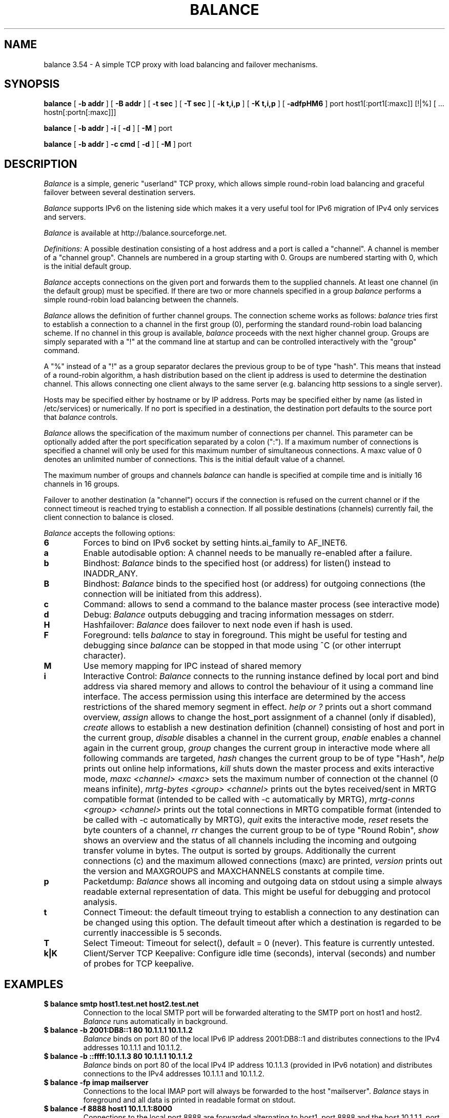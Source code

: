 .TH BALANCE 1 "03 Dec 2010"
.SH NAME
balance 3.54 \- A simple TCP proxy with load balancing and failover mechanisms.
.SH SYNOPSIS
.B balance
[
.B -b addr
]
[
.B -B addr
]
[
.B -t sec
]
[
.B -T sec
]
[
.B -k t,i,p
]
[
.B -K t,i,p
]
[
.B -adfpHM6
] port host1[:port1[:maxc]] [!|%] [ ... hostn[:portn[:maxc]]]
.PP
.B balance
[
.B -b addr
]
.B -i
[
.B -d
] [
.B -M
] port
.PP
.B balance
[
.B -b addr
]
.B -c cmd
[
.B -d
]
[
.B -M
] port
.SH DESCRIPTION
.I Balance
is a simple, generic "userland" TCP proxy, which allows simple
round-robin load balancing and graceful failover between
several destination servers.
.PP
.I Balance
supports IPv6 on the listening side which makes it a very useful tool for IPv6 migration
of IPv4 only services and servers.
.PP
.I Balance
is available at http://balance.sourceforge.net.
.PP
.I Definitions:
A possible destination consisting of a host address and a port is called a "channel".
A channel is member of a "channel group". Channels are numbered in a group
starting with 0.  Groups are numbered starting with 0, which is the
initial default group.
.PP
.I Balance
accepts connections on the given port and forwards them to the supplied channels.
At least one channel (in the default group) must be specified.
If there are two or more channels specified in a group
.I balance
performs a simple round-robin load balancing between the channels.
.PP
.I Balance
allows the definition of further channel groups. The connection scheme works as
follows:
.I balance
tries first to establish a connection to a channel in the first group (0), performing
the standard round-robin load balancing scheme. If no channel in this group is available,
.I balance
proceeds with the next higher channel group. Groups are simply
separated with a "!" at the command line at startup and can be controlled
interactively with the "group" command.
.PP
A "%" instead of a "!" as a group separator declares the previous group to be of type "hash".
This means that instead of a round-robin algorithm, a hash distribution based on the
client ip address is used to determine the destination channel. This allows connecting
one client always to the same server (e.g. balancing http sessions to a single server).
.PP
Hosts may be specified either by hostname or by IP address. Ports may
be specified either by name (as listed in /etc/services) or numerically.
If no port is specified in a destination, the destination port
defaults to the source port that
.I balance
controls.
.PP
.I Balance
allows the specification of the maximum number of connections per channel. This
parameter can be optionally added after the port specification separated by a
colon (":"). If a maximum number of connections is specified a channel will
only be used for this maximum number of simultaneous connections. A maxc value of 0
denotes an unlimited number of connections. This is the initial default value
of a channel.
.PP
The maximum number of groups and channels
.I balance
can handle is specified at compile time and is initially 16 channels in 16 groups.
.PP
Failover to another destination (a "channel") occurs if the connection is
refused on the current channel or if the connect timeout is reached trying
to establish a connection. If all possible destinations (channels) currently fail,
the client connection to balance is closed.
.PP
.I Balance
accepts the following options:
.TP
.B 6
Forces to bind on IPv6 socket by setting hints.ai_family to AF_INET6.
.TP
.B a
Enable autodisable option: A channel needs to be manually re-enabled after
a failure.
.TP
.B b
Bindhost:
.I Balance
binds to the specified host (or address) for listen() instead to INADDR_ANY.
.TP
.B B
Bindhost:
.I Balance
binds to the specified host (or address) for outgoing connections (the
connection will be initiated from this address).
.TP
.B c
Command:
allows to send a command to the balance master process (see interactive mode)
.TP
.B d
Debug:
.I Balance
outputs debugging and tracing information messages on stderr.
.TP
.B H
Hashfailover:
.I Balance
does failover to next node even if hash is used.
.TP
.B F
Foreground:
tells
.I balance
to stay in foreground. This might be useful for
testing and debugging since
.I balance
can be stopped in that mode using ^C (or other interrupt character).
.TP
.B M
Use memory mapping for IPC instead of shared memory
.TP
.B i
Interactive Control:
.I Balance
connects to the running instance defined by local port and bind address via
shared memory and allows to control the behaviour of it using a
command line interface. The access permission using this interface are
determined by the access restrictions of the shared memory segment in effect.
.I help or "?"
prints out a short command overview,
.I assign
allows to change the host_port assignment of a channel (only if disabled),
.I create
allows to establish a new destination definition (channel) consisting of
host and port in the current group,
.I disable
disables a channel in the current group,
.I enable
enables a channel again in the current group,
.I group
changes the current group in interactive mode where all following commands
are targeted,
.I hash
changes the current group to be of type "Hash",
.I help
prints out online help informations,
.I kill
shuts down the master process and exits interactive mode,
.I maxc <channel> <maxc>
sets the maximum number of connection ot the channel (0 means infinite),
.I mrtg-bytes <group> <channel>
prints out the bytes received/sent in MRTG compatible format (intended to be called
with -c automatically by MRTG),
.I mrtg-conns <group> <channel>
prints out the total connections in MRTG compatible format (intended to be called
with -c automatically by MRTG),
.I quit
exits the interactive mode,
.I reset
resets the byte counters of a channel,
.I rr
changes the current group to be of type "Round Robin",
.I show
shows an overview and the status of all channels including the incoming and
outgoing transfer volume in bytes. The output is sorted by groups. Additionally
the current connections (c) and the maximum allowed connections (maxc) are printed,
.I version
prints out the version and MAXGROUPS and MAXCHANNELS constants at compile time.
.TP
.B p
Packetdump:
.I Balance
shows all incoming and outgoing data on stdout using a
simple always readable external representation of data.
This might be useful for debugging and protocol analysis.
.TP
.B t
Connect Timeout:
the default timeout trying to establish a connection to any destination
can be changed using this option. The default timeout after which a
destination is regarded to be currently inaccessible is 5 seconds.
.TP
.B T
Select Timeout:
Timeout for select(), default = 0 (never). This feature is currently
untested.
.TP
.B k|K
Client/Server TCP Keepalive:
Configure idle time (seconds), interval (seconds) and number of probes
for TCP keepalive.
.PP
.SH EXAMPLES
.PP
.TP
.B $ balance smtp host1.test.net host2.test.net
Connection to the local SMTP port will be forwarded alterating to
the SMTP port on host1 and host2.
.I Balance
runs automatically in background.
.PP
.TP
.B $ balance -b 2001:DB8::1 80 10.1.1.1 10.1.1.2
.I Balance
binds on port 80 of the local IPv6 IP address 2001:DB8::1 and distributes connections
to the IPv4 addresses 10.1.1.1 and 10.1.1.2.
.PP
.TP
.B $ balance -b ::ffff:10.1.1.3 80 10.1.1.1 10.1.1.2
.I Balance
binds on port 80 of the local IPv4 IP address 10.1.1.3 (provided in IPv6 notation)
and distributes connections to the IPv4 addresses 10.1.1.1 and 10.1.1.2.
.PP
.TP
.B $ balance -fp imap mailserver
Connections to the local IMAP port will always be forwarded to the
host "mailserver".
.I Balance
stays in foreground and all data is printed in readable format on
stdout.
.PP
.TP
.B $ balance -f 8888 host1 10.1.1.1:8000
Connections to the local port 8888 are forwarded alternating to host1, port
8888 and the host 10.1.1.1, port 8000.
.I Balance
stays in foreground connected to the "controlling tty".
.PP
.TP
.B $ balance imap mailserver1::16 ! mailserver2
Two groups are specified, each containing one channel member. First up to 16
simultaneous connections are forwarded to "mailserver1". As soon as they are
consumed,
.I balance
proceeds with the next group (1) which will consume all remaining connections
forwarding them to the imap ort on "mailserver2".
.PP
.TP
.B $ balance pop3 host1 host2 host3 ! failover1
.I Balance
does round robin load balancing for the three hosts in the default group 0
for pop3 services. If all three hosts in group 0 fail, all
connections are then forwarded to the host "failover1".
.PP
.TP
.B $ balance telnet target.munich.net::1
Here
.I balance
is used to restrict all connections to exactly one at a time forwarding the telnet port.
.PP
.TP
.B $ balance 8888 localhost::12 ! localhost::4 ! localhost::2 localhost::2 ! localhost:25
This is a simple test, forming 5 groups where balance is self referencing its own
services 20 times. This
is simply a test which definitely can be tried at home.
.SH BUGS
In case that
.I balance
is not able to forward the connection to any destination the
inital connection to balance is always first accepted and
then closed again immediately. This is not in every case the
behaviour that would have been seen directly on the destination host.
.SH AUTHOR
Thomas Obermair, Inlab Software GmbH (obermair@acm.org)
.PP
Copyright (c) 2000-2009,2010 by Thomas Obermair (obermair@acm.org)
and Inlab Software GmbH (http://www.inlab.de), Gruenwald, Germany.
All rights reserved.
.PP
Balance is released under the GNU GENERAL PUBLIC LICENSE, see the file COPYING
in the source code distribution.
